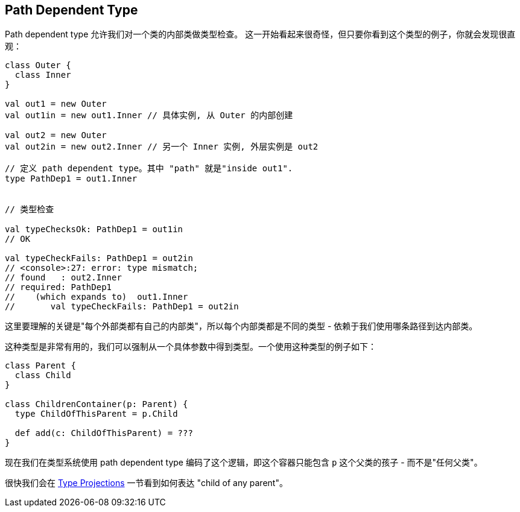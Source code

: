 == Path Dependent Type

Path dependent type 允许我们对一个类的内部类做类型检查。
这一开始看起来很奇怪，但只要你看到这个类型的例子，你就会发现很直观：

```scala
class Outer {
  class Inner
}

val out1 = new Outer
val out1in = new out1.Inner // 具体实例, 从 Outer 的内部创建

val out2 = new Outer
val out2in = new out2.Inner // 另一个 Inner 实例, 外层实例是 out2

// 定义 path dependent type。其中 "path" 就是"inside out1".
type PathDep1 = out1.Inner


// 类型检查

val typeChecksOk: PathDep1 = out1in
// OK

val typeCheckFails: PathDep1 = out2in
// <console>:27: error: type mismatch;
// found   : out2.Inner
// required: PathDep1
//    (which expands to)  out1.Inner
//       val typeCheckFails: PathDep1 = out2in
```

这里要理解的关键是"每个外部类都有自己的内部类"，所以每个内部类都是不同的类型 - 依赖于我们使用哪条路径到达内部类。

这种类型是非常有用的，我们可以强制从一个具体参数中得到类型。一个使用这种类型的例子如下：

```scala
class Parent {
  class Child
}

class ChildrenContainer(p: Parent) {
  type ChildOfThisParent = p.Child

  def add(c: ChildOfThisParent) = ???
}
```
现在我们在类型系统使用 path dependent type 编码了这个逻辑，即这个容器只能包含 `p` 这个父类的孩子 - 而不是"任何父类"。

很快我们会在 <<type-projection, Type Projections>> 一节看到如何表达 "child of any parent"。

